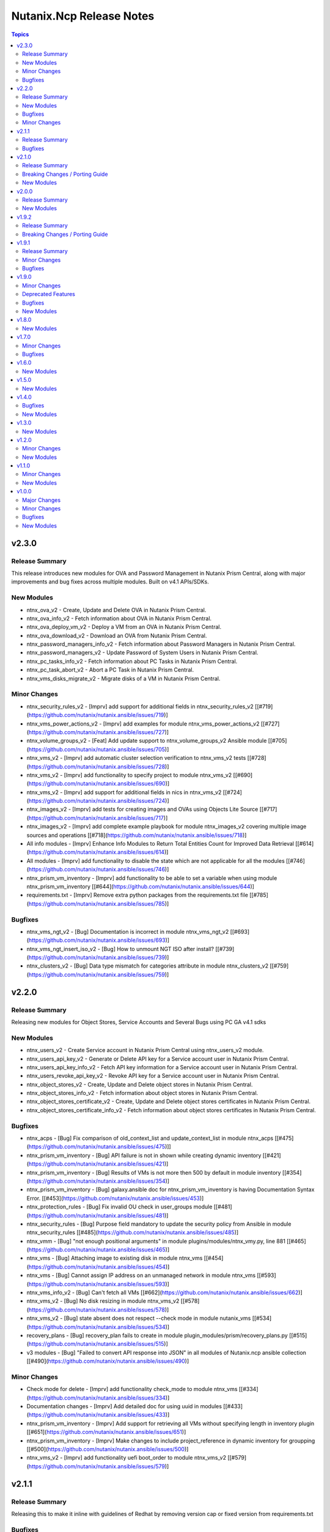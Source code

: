 =========================
Nutanix.Ncp Release Notes
=========================

.. contents:: Topics

v2.3.0
======

Release Summary
---------------

This release introduces new modules for OVA and Password Management in Nutanix Prism Central, along with major improvements and bug fixes across multiple modules. Built on v4.1 APIs/SDKs.

New Modules
-----------

- ntnx_ova_v2 - Create, Update and Delete OVA in Nutanix Prism Central.
- ntnx_ova_info_v2 - Fetch information about OVA in Nutanix Prism Central.
- ntnx_ova_deploy_vm_v2 - Deploy a VM from an OVA in Nutanix Prism Central.
- ntnx_ova_download_v2 - Download an OVA from Nutanix Prism Central.
- ntnx_password_managers_info_v2 - Fetch information about Password Managers in Nutanix Prism Central.
- ntnx_password_managers_v2 - Update Password of System Users in Nutanix Prism Central.
- ntnx_pc_tasks_info_v2 - Fetch information about PC Tasks in Nutanix Prism Central.
- ntnx_pc_task_abort_v2 - Abort a PC Task in Nutanix Prism Central.
- ntnx_vms_disks_migrate_v2 - Migrate disks of a VM in Nutanix Prism Central.

Minor Changes
-------------

- ntnx_security_rules_v2 - [Imprv] add support for additional fields in ntnx_security_rules_v2 [[#719](https://github.com/nutanix/nutanix.ansible/issues/719)]
- ntnx_vms_power_actions_v2 - [Imprv] add examples for module ntnx_vms_power_actions_v2 [[#727](https://github.com/nutanix/nutanix.ansible/issues/727)]
- ntnx_volume_groups_v2 - [Feat] Add update support to ntnx_volume_groups_v2 Ansible module [[#705](https://github.com/nutanix/nutanix.ansible/issues/705)]
- ntnx_vms_v2 - [Imprv] add automatic cluster selection verification to ntnx_vms_v2 tests [[#728](https://github.com/nutanix/nutanix.ansible/issues/728)]
- ntnx_vms_v2 - [Imprv] add functionality to specify project to module ntnx_vms_v2 [[#690](https://github.com/nutanix/nutanix.ansible/issues/690)]
- ntnx_vms_v2 - [Imprv] add support for additional fields in nics in ntnx_vms_v2 [[#724](https://github.com/nutanix/nutanix.ansible/issues/724)]
- ntnx_images_v2 - [Imprv] add tests for creating images and OVAs using Objects Lite Source [[#717](https://github.com/nutanix/nutanix.ansible/issues/717)]
- ntnx_images_v2 - [Imprv] add complete example playbook for module ntnx_images_v2 covering multiple image sources and operations [[#718](https://github.com/nutanix/nutanix.ansible/issues/718)]
- All info modules - [Imprv] Enhance Info Modules to Return Total Entities Count for Improved Data Retrieval [[#614](https://github.com/nutanix/nutanix.ansible/issues/614)]
- All modules - [Imprv] add functionality to disable the state which are not applicable for all the modules [[#746](https://github.com/nutanix/nutanix.ansible/issues/746)]
- ntnx_prism_vm_inventory - [Imprv] add functionality to be able to set a variable when using module ntnx_prism_vm_inventory [[#644](https://github.com/nutanix/nutanix.ansible/issues/644)]
- requirements.txt - [Imprv] Remove extra python packages from the requirements.txt file [[#785](https://github.com/nutanix/nutanix.ansible/issues/785)]

Bugfixes
--------

- ntnx_vms_ngt_v2 - [Bug] Documentation is incorrect in module ntnx_vms_ngt_v2 [[#693](https://github.com/nutanix/nutanix.ansible/issues/693)]
- ntnx_vms_ngt_insert_iso_v2 - [Bug] How to unmount NGT ISO after install? [[#739](https://github.com/nutanix/nutanix.ansible/issues/739)]
- ntnx_clusters_v2 - [Bug] Data type mismatch for categories attribute in module ntnx_clusters_v2 [[#759](https://github.com/nutanix/nutanix.ansible/issues/759)]

v2.2.0
======

Release Summary
---------------

Releasing new modules for Object Stores, Service Accounts and Several Bugs using PC GA v4.1 sdks

New Modules
-----------

- ntnx_users_v2 - Create Service account in Nutanix Prism Central using ntnx_users_v2 module.
- ntnx_users_api_key_v2 - Generate or Delete API key for a Service account user in Nutanix Prism Central.
- ntnx_users_api_key_info_v2 - Fetch API key information for a Service account user in Nutanix Prism Central.
- ntnx_users_revoke_api_key_v2 - Revoke API key for a Service account user in Nutanix Prism Central.
- ntnx_object_stores_v2 - Create, Update and Delete object stores in Nutanix Prism Central.
- ntnx_object_stores_info_v2 - Fetch information about object stores in Nutanix Prism Central.
- ntnx_object_stores_certificate_v2 - Create, Update and Delete object stores certificates in Nutanix Prism Central.
- ntnx_object_stores_certificate_info_v2 - Fetch information about object stores certificates in Nutanix Prism Central.

Bugfixes
--------

- ntnx_acps - [Bug] Fix comparison of old_context_list and update_context_list in module ntnx_acps [[\#475](https://github.com/nutanix/nutanix.ansible/issues/475)]]
- ntnx_prism_vm_inventory - [Bug] API failure is not in shown while creating dynamic inventory [[\#421](https://github.com/nutanix/nutanix.ansible/issues/421)]
- ntnx_prism_vm_inventory - [Bug] Results of VMs is not more then 500 by default in module inventory [[\#354](https://github.com/nutanix/nutanix.ansible/issues/354)]
- ntnx_prism_vm_inventory - [Bug] galaxy.ansible doc for ntnx_prism_vm_inventory is having Documentation Syntax Error. [[\#453](https://github.com/nutanix/nutanix.ansible/issues/453)]
- ntnx_protection_rules - [Bug] Fix invalid OU check in user_groups module [[\#481](https://github.com/nutanix/nutanix.ansible/issues/481)]
- ntnx_security_rules - [Bug] Purpose field mandatory to update the security policy from Ansible in module ntnx_security_rules [[\#485](https://github.com/nutanix/nutanix.ansible/issues/485)]
- ntnx_vmm - [Bug] "not enough positional arguments" in module plugins/modules/ntnx_vmy.py, line 881 [[\#465](https://github.com/nutanix/nutanix.ansible/issues/465)]
- ntnx_vms - [Bug] Attaching image to existing disk in module ntnx_vms [[\#454](https://github.com/nutanix/nutanix.ansible/issues/454)]
- ntnx_vms - [Bug] Cannot assign IP address on an unmanaged network in module ntnx_vms [[\#593](https://github.com/nutanix/nutanix.ansible/issues/593)]
- ntnx_vms_info_v2 - [Bug] Can't fetch all VMs [[\#662](https://github.com/nutanix/nutanix.ansible/issues/662)]
- ntnx_vms_v2 - [Bug] No disk resizing in module ntnx_vms_v2 [[\#578](https://github.com/nutanix/nutanix.ansible/issues/578)]
- ntnx_vms_v2 - [Bug] state absent does not respect --check mode in module nutanix_vms [[\#534](https://github.com/nutanix/nutanix.ansible/issues/534)]
- recovery_plans - [Bug] recovery_plan fails to create in module plugin_modules/prism/recovery_plans.py [[\#515](https://github.com/nutanix/nutanix.ansible/issues/515)]
- v3 modules - [Bug] "Failed to convert API response into JSON" in all modules of Nutanix.ncp ansible collection [[\#490](https://github.com/nutanix/nutanix.ansible/issues/490)]

Minor Changes
-------------

- Check mode for delete - [Imprv] add functionality check_mode to module ntnx_vms [[\#334](https://github.com/nutanix/nutanix.ansible/issues/334)]
- Documentation changes - [Imprv] Add detailed doc for using uuid in modules [[\#433](https://github.com/nutanix/nutanix.ansible/issues/433)]
- ntnx_prism_vm_inventory - [Imprv] Add support for retrieving all VMs without specifying length in inventory plugin [[\#651](https://github.com/nutanix/nutanix.ansible/issues/651)]
- ntnx_prism_vm_inventory - [Imprv] Make changes to include project_reference in dynamic inventory for groupping [[\#500](https://github.com/nutanix/nutanix.ansible/issues/500)]
- ntnx_vms_v2 - [Imprv] add functionality uefi boot_order to module ntnx_vms_v2 [[\#579](https://github.com/nutanix/nutanix.ansible/issues/579)]

v2.1.1
======

Release Summary
---------------

Releasing this to make it inline with guidelines of Redhat by removing version cap or fixed version from requirements.txt

Bugfixes
--------

- requirements file - [Bug] The entries in the requirements file MUST NOT have a version cap or be fixed [[\#631](https://github.com/nutanix/nutanix.ansible/issues/631)]

v2.1.0
======

Release Summary
---------------

Releasing new modules for Prism, Data Protection, Data Policies, LCM and Volumes using PC GA v4 sdks

Breaking Changes / Porting Guide
--------------------------------

- nutanix.ncp collection - We are deprecating support for ansible-core==2.15.0 and minimum version to use this collection is ansible-core==2.16.0.

New Modules
-----------

- ntnx_lcm_config_info_v2 - Fetch LCM Configuration
- ntnx_lcm_config_v2 - Update LCM Configuration
- ntnx_lcm_entities_info_v2 - Fetch LCM Entities Info
- ntnx_lcm_inventory_v2 - Perform Inventory
- ntnx_lcm_prechecks_v2 - Perform LCM Prechecks
- ntnx_lcm_status_info_v2 - Get the LCM framework status.
- ntnx_lcm_upgrades_v2 - Perform LCM upgrades
- ntnx_pc_backup_target_info_v2 - Get PC backup targets info
- ntnx_pc_backup_target_v2 - Create, Update and Delete a PC backup target.
- ntnx_pc_config_info_v2 - Get PC Configuration info
- ntnx_pc_deploy_v2 - Deploys a Prism Central using the provided details
- ntnx_pc_restorable_domain_managers_info_v2 - Fetch restorable domain managers info
- ntnx_pc_restore_points_info_v2 - Fetch pc restore points info
- ntnx_pc_restore_source_info_v2 - Get PC restore source info
- ntnx_pc_restore_source_v2 - Creates or Deletes a restore source pointing to a cluster or object store to restore the domain manager.
- ntnx_pc_restore_v2 - Restores a domain manager(PC) from a cluster or object store backup location based on the selected restore point.
- ntnx_pc_unregistration_v2 - Unregister a PC-PC setup connected using availability zone.
- ntnx_promote_protected_resources_v2 - Module to promote a protected resource in Nutanix Prism Central.
- ntnx_protected_resources_info_v2 - Module to fetch protected resource in Nutanix Prism Central.
- ntnx_protection_policies_info_v2 - Fetch protection policies info in Nutanix Prism Central
- ntnx_protection_policies_v2 - Create, Update, Delete protection policy in Nutanix Prism Central
- ntnx_restore_protected_resources_v2 - Module to restore a protected resource in Nutanix Prism Central.
- ntnx_volume_groups_categories_v2 - Module to associate or disassociate categories with a volume group in Nutanix Prism Central.

v2.0.0
======

Release Summary
---------------

Releasing new modules using PC GA v4 sdks

New Modules
-----------

- ntnx_address_groups_info_v2 - Get address groups info
- ntnx_address_groups_v2 - Create, Update, Delete address groups
- ntnx_authorization_policies_info_v2 - Fetch Authorization policies info from Nutanix PC.
- ntnx_authorization_policies_v2 - Manage Nutanix PC IAM authorization policies
- ntnx_categories_info_v2 - Nutanix PC categories info module
- ntnx_categories_v2 - Manage categories in Nutanix Prism Central
- ntnx_clusters_info_v2 - Retrieve information about Nutanix clusters from PC
- ntnx_clusters_nodes_v2 - Add or Remove nodes from cluster using Nutanix PC
- ntnx_clusters_v2 - Manage Nutanix clusters in Prism Central
- ntnx_directory_services_info_v2 - Fetch directory services info
- ntnx_directory_services_v2 - Module to create, update and delete directory services in Nutanix PC.
- ntnx_discover_unconfigured_nodes_v2 - Discover unconfigured nodes from Nutanix Prism Central
- ntnx_floating_ips_info_v2 - floating_ip info module
- ntnx_floating_ips_v2 - floating_ips module which supports floating_ip CRUD operations
- ntnx_hosts_info_v2 - Retrieve information about Nutanix hosts from PC.
- ntnx_image_placement_policies_info_v2 - Fetches information about Nutanix PC image placement policies.
- ntnx_image_placement_policies_v2 - Manage image placement policies in Nutanix Prism Central
- ntnx_images_info_v2 - Fetch information about Nutanix images
- ntnx_images_v2 - Manage Nutanix Prism Central images.
- ntnx_nodes_network_info_v2 - Get network information for unconfigured cluster nodes
- ntnx_operations_info_v2 - Module to fetch IAM operations info (previously `permissions`)
- ntnx_pbrs_info_v2 - Routing Policies info module
- ntnx_pbrs_v2 - Module for create, update and delete of Policy based routing.
- ntnx_pc_registration_v2 - Registers a domain manager (Prism Central) instance to other entities like PE and PC
- ntnx_recovery_point_replicate_v2 - Replicate recovery points
- ntnx_recovery_point_restore_v2 - Restore recovery points, Creates a clone of the VM/VG from the selected recovery point
- ntnx_recovery_points_info_v2 - Get recovery points info
- ntnx_recovery_points_v2 - Create, Update, Delete  recovery points
- ntnx_roles_info_v2 - Get roles info
- ntnx_roles_v2 - Create, update, and delete roles.
- ntnx_route_tables_info_v2 - Route tables info module
- ntnx_routes_info_v2 - Routes info module
- ntnx_routes_v2 - Module to create, update, and delete routes in route table in VPC
- ntnx_saml_identity_providers_info_v2 - Fetch SAML identity providers from Nutanix PC
- ntnx_saml_identity_providers_v2 - Manage SAML identity providers in Nutanix PC
- ntnx_security_rules_info_v2 - Fetch network security policies info from Nutanix PC.
- ntnx_security_rules_v2 - Manage network security policies in Nutanix Prism Central
- ntnx_service_groups_info_v2 - service_group info module
- ntnx_service_groups_v2 - Create, Update, Delete service groups
- ntnx_storage_containers_info_v2 - Retrieve information about Nutanix storage container from PC
- ntnx_storage_containers_stats_v2 - Retrieve stats about Nutanix storage container from PC
- ntnx_storage_containers_v2 - Manage storage containers in Nutanix Prism Central
- ntnx_subnets_info_v2 - subnet info module
- ntnx_subnets_v2 - subnets module which supports Create, Update, Delete subnets
- ntnx_templates_deploy_v2 - Deploy Nutanix templates
- ntnx_templates_guest_os_v2 - Manage guest OS updates for Nutanix AHV templates.
- ntnx_templates_info_v2 - template info module
- ntnx_templates_v2 - Manage Nutanix AHV template resources
- ntnx_templates_version_v2 - Manage Nutanix template versions
- ntnx_templates_versions_info_v2 - Fetches information about Nutanix template versions.
- ntnx_user_groups_info_v2 - Fetch user groups
- ntnx_user_groups_v2 - Create and Delete user groups
- ntnx_users_info_v2 - Get users info
- ntnx_users_v2 - Module to create and update users from Nutanix PC.
- ntnx_vm_recovery_point_info_v2 - Get VM recovery point info
- ntnx_vm_revert_v2 - Revert VM from recovery point
- ntnx_vms_categories_v2 - Associate or disassociate categories to a VM in AHV Nutanix.
- ntnx_vms_cd_rom_info_v2 - Fetch information about Nutanix VM's CD ROM
- ntnx_vms_cd_rom_iso_v2 - Insert or Eject ISO from CD ROM of Nutanix VMs
- ntnx_vms_cd_rom_v2 - Manage CDROM for Nutanix AHV VMs
- ntnx_vms_clone_v2 - Clone a virtual machine in Nutanix AHV.
- ntnx_vms_disks_info_v2 - Fetch information about Nutanix VM's disks
- ntnx_vms_disks_v2 - Manage disks for Nutanix AHV VMs
- ntnx_vms_info_v2 - Fetch information about Nutanix AHV based PC VMs
- ntnx_vms_ngt_info_v2 - Get Nutanix Guest Tools (NGT) current config for a virtual machine.
- ntnx_vms_ngt_insert_iso_v2 - Insert Nutanix Guest Tools (NGT) ISO into a virtual machine.
- ntnx_vms_ngt_update_v2 - Update Nutanix Guest Tools (NGT) configuration for a VM.
- ntnx_vms_ngt_upgrade_v2 - Upgrade Nutanix Guest Tools on a VM
- ntnx_vms_ngt_v2 - Install or uninstall Nutanix Guest Tools (NGT) on a VM.
- ntnx_vms_nics_info_v2 - Fetch information about Nutanix VM's NICs
- ntnx_vms_nics_ip_v2 - Assign/Release IP to/from Nutanix VM NICs.
- ntnx_vms_nics_v2 - Manage NICs of Nutanix VMs
- ntnx_vms_serial_port_info_v2 - Fetch information about Nutanix VM's serial ports
- ntnx_vms_serial_port_v2 - VM Serial Port module which supports VM serial port CRUD states
- ntnx_vms_stage_guest_customization_v2 - Stage guest customization configuration for a Nutanix VM
- ntnx_vms_v2 - Create, Update and delete VMs in Nutanix AHV based PC
- ntnx_volume_groups_disks_info_v2 - Fetch information about Nutanix PC Volume group disks.
- ntnx_volume_groups_disks_v2 - Manage Nutanix volume group disks
- ntnx_volume_groups_info_v2 - Fetch information about Nutanix PC Volume groups.
- ntnx_volume_groups_iscsi_clients_info_v2 - Fetch ISCSI clients info.
- ntnx_volume_groups_iscsi_clients_v2 - Manage Nutanix volume groups iscsi clients in Nutanix PC.
- ntnx_volume_groups_v2 - Manage Nutanix volume group in PC
- ntnx_volume_groups_vms_v2 - Attach/Detach volume group to AHV VMs in Nutanix PC
- ntnx_vpcs_info_v2 - vpc info module
- ntnx_vpcs_v2 - vpcs module which supports vpc CRUD operations

v1.9.2
======

Release Summary
---------------

Deprecating support for ansible-core less than v2.15.0

Breaking Changes / Porting Guide
--------------------------------

- nutanix.ncp collection - Due to all versions of ansible-core version less than v2.15.0 are EOL, we are also deprecating support for same and minimum version to use this collection is ansible-core==2.15.0. [[\#479](https://github.com/nutanix/nutanix.ansible/issues/479)]

v1.9.1
======

Release Summary
---------------

This release included bug fixes and improvement.

Minor Changes
-------------

- docs - [Imprv] add doc regarding running integration tests locally [[\#435](https://github.com/nutanix/nutanix.ansible/issues/435)]
- info modules - [Imprv] add examples for custom_filter  [[\#416](https://github.com/nutanix/nutanix.ansible/issues/416)]
- ndb clones - [Imprv] Enable database clones and clone refresh using latest snapshot flag [[\#391](https://github.com/nutanix/nutanix.ansible/issues/391)]
- ndb clones - [Imprv] add examples for NDB database clone under examples folder [[\#386](https://github.com/nutanix/nutanix.ansible/issues/386)]
- ntnx_prism_vm_inventory - Add support for PC Categories [[\#405](https://github.com/nutanix/nutanix.ansible/issues/405)]
- ntnx_prism_vm_inventory - [Imprv] add examples for dynamic inventory using ntnx_prism_vm_inventory  [[\#401](https://github.com/nutanix/nutanix.ansible/issues/401)]
- ntnx_vms - [Imprv] add possibility to specify / modify vm user ownership and project [[\#378](https://github.com/nutanix/nutanix.ansible/issues/378)]
- ntnx_vms - owner association upon vm creation module [[\#359](https://github.com/nutanix/nutanix.ansible/issues/359)]
- ntnx_vms_info - [Imprv] add examples with guest customization for module ntnx_vms [[\#395](https://github.com/nutanix/nutanix.ansible/issues/395)]

Bugfixes
--------

- ntnx_foundation - [Bug] Error when Clusters Block is missing in module ntnx_foundation [[\#397](https://github.com/nutanix/nutanix.ansible/issues/397)]
- ntnx_ndb_time_machines_info - [Bug] ntnx_ndb_time_machines_info not fetching all attributes when name is used for fetching [[\#418](https://github.com/nutanix/nutanix.ansible/issues/418)]
- ntnx_security_rules - Fix Syntax Errors in Create App Security Rule Example [[\#394](https://github.com/nutanix/nutanix.ansible/pull/394/files)]
- ntnx_vms - [Bug] Error when updating size_gb using the int filter in module ntnx_vms [[\#400](https://github.com/nutanix/nutanix.ansible/issues/400)]
- ntnx_vms - [Bug] hard_poweroff has been moved to state from operation [[\#415](https://github.com/nutanix/nutanix.ansible/issues/415)]
- ntnx_vms_clone - [Bug] cannot change boot_config when cloning in module ntnx_vms_clone [[\#360](https://github.com/nutanix/nutanix.ansible/issues/359)]
- website - [Bug] Github page deployment action is failing. [[\#483](https://github.com/nutanix/nutanix.ansible/issues/483)]

v1.9.0
======

Minor Changes
-------------

- ntnx_profiles_info - [Impr] Develop ansible module for getting available IPs for given network profiles in NDB [\#345](https://github.com/nutanix/nutanix.ansible/issues/345)
- ntnx_security_rules - [Imprv] Flow Network Security Multi-Tier support in Security Policy definition [\#319](https://github.com/nutanix/nutanix.ansible/issues/319)

Deprecated Features
-------------------

- ntnx_security_rules - The ``apptier`` option in target group has been removed. New option called ``apptiers`` has been added to support multi tier policy.

Bugfixes
--------

- info modules - [Bug] Multiple filters params are not considered for fetching entities in PC based info modules [[\#352](https://github.com/nutanix/nutanix.ansible/issues/352)]
- ntnx_foundation - [Bug] clusters parameters not being passed to Foundation Server in module nutanix.ncp.ntnx_foundation [[\#307](https://github.com/nutanix/nutanix.ansible/issues/307)]
- ntnx_karbon_clusters - [Bug] error in sample karbon/create_k8s_cluster.yml [[\#349](https://github.com/nutanix/nutanix.ansible/issues/349)]
- ntnx_karbon_clusters - [Bug] impossible to deploy NKE cluster with etcd using disk smaller than 120GB [[\#350](https://github.com/nutanix/nutanix.ansible/issues/350)]
- ntnx_subnets - [Bug] wrong virtual_switch selected in module ntnx_subnets [\#328](https://github.com/nutanix/nutanix.ansible/issues/328)

New Modules
-----------

- ntnx_karbon_clusters_node_pools - Create,Update and Delete a worker node pools with the provided configuration.
- ntnx_ndb_tags_info - info module for ndb tags info

v1.8.0
======

New Modules
-----------

- ntnx_ndb_authorize_db_server_vms - module for authorizing db server vm
- ntnx_ndb_clones_info - info module for database clones
- ntnx_ndb_clusters - Create, Update and Delete NDB clusters
- ntnx_ndb_clusters_info - info module for ndb clusters info
- ntnx_ndb_database_clone_refresh - module for database clone refresh.
- ntnx_ndb_database_clones - module for create, update and delete of ndb database clones
- ntnx_ndb_database_log_catchup - module for performing log catchups action
- ntnx_ndb_database_restore - module for restoring database instance
- ntnx_ndb_database_scale - module for scaling database instance
- ntnx_ndb_database_snapshots - module for creating, updating and deleting database snapshots
- ntnx_ndb_databases - Module for create, update and delete of single instance database. Currently, postgres type database is officially supported.
- ntnx_ndb_databases_info - info module for ndb database instances
- ntnx_ndb_db_server_vms - module for create, delete and update of database server vms
- ntnx_ndb_db_servers_info - info module for ndb db server vms info
- ntnx_ndb_linked_databases - module to manage linked databases of a database instance
- ntnx_ndb_maintenance_tasks - module to add and remove maintenance related tasks
- ntnx_ndb_maintenance_window - module to create, update and delete maintenance window
- ntnx_ndb_maintenance_windows_info - module for fetching maintenance windows info
- ntnx_ndb_profiles - module for create, update and delete of profiles
- ntnx_ndb_profiles_info - info module for ndb profiles
- ntnx_ndb_register_database - module for database instance registration
- ntnx_ndb_register_db_server_vm - module for registration of database server vm
- ntnx_ndb_replicate_database_snapshots - module for replicating database snapshots across clusters of time machine
- ntnx_ndb_slas - module for creating, updating and deleting slas
- ntnx_ndb_slas_info - info module for ndb slas
- ntnx_ndb_snapshots_info - info module for ndb snapshots info
- ntnx_ndb_stretched_vlans - Module for create, update and delete of stretched vlan.
- ntnx_ndb_tags - module for create, update and delete of tags
- ntnx_ndb_time_machine_clusters - Module for create, update and delete for data access management in time machines.
- ntnx_ndb_time_machines_info - info module for ndb time machines
- ntnx_ndb_vlans - Module for create, update and delete of ndb vlan.
- ntnx_ndb_vlans_info - info module for ndb vlans

v1.7.0
======

Minor Changes
-------------

- examples - [Imprv] Add version related notes to examples [\#279](https://github.com/nutanix/nutanix.ansible/issues/279)
- examples - [Imprv] Fix IaaS example [\#250](https://github.com/nutanix/nutanix.ansible/issues/250)
- examples - [Imprv] add examples of Images and Static Routes Module [\#256](https://github.com/nutanix/nutanix.ansible/issues/256)
- ntnx_projects - [Feat] Add capability to configure role mappings with collaboration on/off in ntnx_projects [\#252](https://github.com/nutanix/nutanix.ansible/issues/252)
- ntnx_projects - [Imprv] add vpcs and overlay subnets configure capability to module ntnx_projects [\#289](https://github.com/nutanix/nutanix.ansible/issues/289)
- ntnx_vms - [Imprv] add functionality to set network mac_address to module ntnx_vms [\#201](https://github.com/nutanix/nutanix.ansible/issues/201)
- nutanix.ncp.ntnx_prism_vm_inventory - [Imprv] add functionality constructed to module inventory [\#235](https://github.com/nutanix/nutanix.ansible/issues/235)

Bugfixes
--------

- ntnx_projects - [Bug] Clusters and subnets configured in project are not visible in new projects UI [\#283](https://github.com/nutanix/nutanix.ansible/issues/283)
- ntnx_vms - Subnet Name --> UUID Lookup should be PE Cluster Aware [\#260](https://github.com/nutanix/nutanix.ansible/issues/260)
- nutanix.ncp.ntnx_prism_vm_inventory - [Bug] Inventory does not fetch more than 500 Entities [[\#228](https://github.com/nutanix/nutanix.ansible/issues/228)]

v1.6.0
======

New Modules
-----------

- ntnx_karbon_clusters - v4 sdks based module for karbon clusters
- ntnx_karbon_clusters_info - Nutanix info module for karbon clusters with kubeconifg and ssh config
- ntnx_karbon_registries - v4 sdks based module for karbon private registry
- ntnx_karbon_registries_info - Nutanix info module for karbon private registry

v1.5.0
======

New Modules
-----------

- ntnx_protection_rules - v4 sdks based module for protection rules
- ntnx_protection_rules_info - Nutanix info module for protection rules
- ntnx_recovery_plan_jobs - v4 sdks based module for recovery plan jobs
- ntnx_recovery_plan_jobs_info - Nutanix info module for protection
- ntnx_recovery_plans - v4 sdks based module for recovery plan
- ntnx_recovery_plans_info - Nutanix info module for recovery plan

v1.4.0
======

Bugfixes
--------

- Fix examples of info modules [\#226](https://github.com/nutanix/nutanix.ansible/issues/226)

New Modules
-----------

- ntnx_acps - acp module which suports acp Create, update and delete operations
- ntnx_acps_info - acp info module
- ntnx_address_groups - module which supports address groups CRUD operations
- ntnx_address_groups_info - address groups info module
- ntnx_categories - category module which supports pc category management CRUD operations
- ntnx_categories_info - categories info module
- ntnx_clusters_info - cluster info module
- ntnx_hosts_info - host  info module
- ntnx_permissions_info - permissions info module
- ntnx_projects - module for create, update and delete pc projects
- ntnx_projects_info - projects info module
- ntnx_roles - module which supports role CRUD operations
- ntnx_roles_info - role info module
- ntnx_service_groups - service_groups module which suports service_groups CRUD operations
- ntnx_service_groups_info - service_group info module
- ntnx_user_groups - user_groups module which supports pc user_groups management create delete operations
- ntnx_user_groups_info - User Groups info module
- ntnx_users - users module which supports pc users management create delete operations
- ntnx_users_info - users info module

v1.3.0
======

New Modules
-----------

- ntnx_image_placement_policies_info - image placement policies info module
- ntnx_image_placement_policy - image placement policy module which supports Create, update and delete operations
- ntnx_images - images module which supports pc images management CRUD operations
- ntnx_images_info - images info module
- ntnx_security_rules - security_rule module which suports security_rule CRUD operations
- ntnx_security_rules_info - security_rule info module
- ntnx_static_routes - vpc static routes
- ntnx_static_routes_info - vpc static routes info module

v1.2.0
======

Minor Changes
-------------

- VM's update functionality

New Modules
-----------

- ntnx_floating_ips_info - Nutanix info module for floating Ips
- ntnx_pbrs_info - Nutanix info module for policy based routing
- ntnx_subnets_info - Nutanix info module for subnets
- ntnx_vms_clone - VM module which supports VM clone operations
- ntnx_vms_info - Nutanix info module for vms
- ntnx_vms_ova - VM module which supports ova creation
- ntnx_vpcs_info - Nutanix info module for vpcs

v1.1.0
======

Minor Changes
-------------

- Added integration tests for foundation and foundation central

New Modules
-----------

- ntnx_foundation - Nutanix module to image nodes and optionally create clusters
- ntnx_foundation_bmc_ipmi_config - Nutanix module which configures IPMI IP address on BMC of nodes.
- ntnx_foundation_central - Nutanix module to imaged Nodes and optionally create cluster
- ntnx_foundation_central_api_keys - Nutanix module which creates api key for foundation central
- ntnx_foundation_central_api_keys_info - Nutanix module which returns the api key
- ntnx_foundation_central_imaged_clusters_info - Nutanix module which returns the imaged clusters within the Foundation Central
- ntnx_foundation_central_imaged_nodes_info - Nutanix module which returns the imaged nodes within the Foundation Central
- ntnx_foundation_discover_nodes_info - Nutanix module which returns nodes discovered by Foundation
- ntnx_foundation_hypervisor_images_info - Nutanix module which returns the hypervisor images uploaded to Foundation
- ntnx_foundation_image_upload - Nutanix module which uploads hypervisor or AOS image to foundation vm.
- ntnx_foundation_node_network_info - Nutanix module which returns node network information discovered by Foundation

v1.0.0
======

Major Changes
-------------

- CICD pipeline using GitHub actions

Minor Changes
-------------

- Add meta file for collection
- Allow environment variables for nutanix connection parameters
- Codegen - Ansible code generator
- Imprv cluster uuid [\#75](https://github.com/nutanix/nutanix.ansible/pull/75)
- Imprv/code coverage [\#97](https://github.com/nutanix/nutanix.ansible/pull/97)
- Imprv/vpcs network prefix [\#81](https://github.com/nutanix/nutanix.ansible/pull/81)

Bugfixes
--------

- Bug/cluster UUID issue68 [\#72](https://github.com/nutanix/nutanix.ansible/pull/72)
- Client SDK with inventory [\#45](https://github.com/nutanix/nutanix.ansible/pull/45)
- Creating a VM based on a disk_image without specifying the size_gb
- Fix error messages for get_uuid() reponse [\#47](https://github.com/nutanix/nutanix.ansible/pull/47)
- Fix/integ [\#96](https://github.com/nutanix/nutanix.ansible/pull/96)
- Sanity and python fix [\#46](https://github.com/nutanix/nutanix.ansible/pull/46)
- Task/fix failing sanity [\#117](https://github.com/nutanix/nutanix.ansible/pull/117)
- black fixes [\#30](https://github.com/nutanix/nutanix.ansible/pull/30)
- black fixes [\#32](https://github.com/nutanix/nutanix.ansible/pull/32)
- clean up pbrs.py [\#113](https://github.com/nutanix/nutanix.ansible/pull/113)
- clear unused files and argument [\#29](https://github.com/nutanix/nutanix.ansible/pull/29)
- code cleanup - fix github issue#59 [\#60](https://github.com/nutanix/nutanix.ansible/pull/60)
- device index calculation fixes, updates for get by name functionality[\#254](https://github.com/nutanix/nutanix.ansible/pull/42)
- fix project name [\#107](https://github.com/nutanix/nutanix.ansible/pull/107)
- fixed variables names issue74 [\#77](https://github.com/nutanix/nutanix.ansible/pull/77)
- fixes to get spec from collection [\#17](https://github.com/nutanix/nutanix.ansible/pull/17)
- icmp "any" code value in module PBR
- solve python 2.7 issues [\#41](https://github.com/nutanix/nutanix.ansible/pull/41)
- updates for guest customization spec [\#20](https://github.com/nutanix/nutanix.ansible/pull/20)

New Modules
-----------

- ntnx_floating_ips - v4 sdks based module for floating Ips
- ntnx_pbrs - v4 sdks based module for policy based routing
- ntnx_subnets - v4 sdks based module for subnets
- ntnx_vms - v4 sdks based module for vms
- ntnx_vpcs - v4 sdks based module for vpcs
